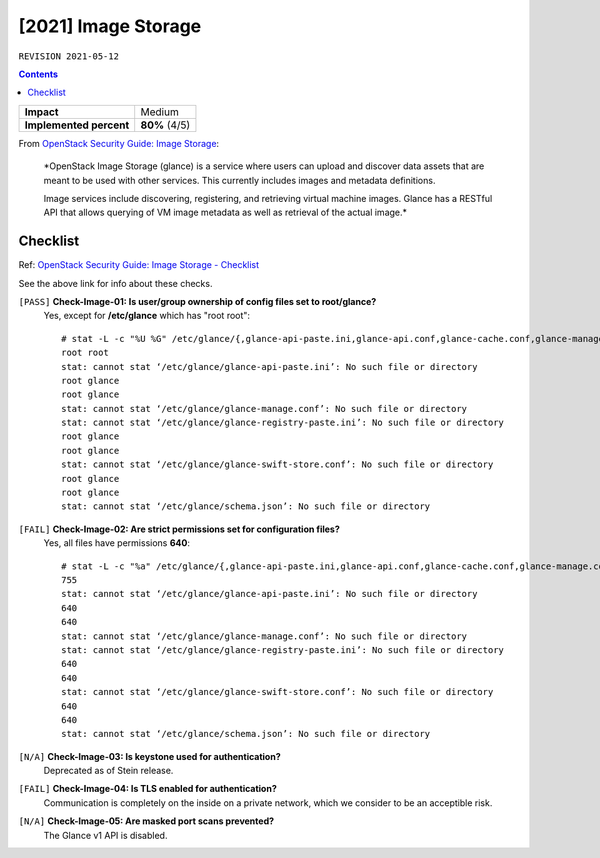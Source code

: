 .. |date| date::

[2021] Image Storage
====================

``REVISION 2021-05-12``

.. contents::

.. _OpenStack Security Guide\: Image Storage: https://docs.openstack.org/security-guide/image-storage.html

+-------------------------+---------------------+
| **Impact**              | Medium              |
+-------------------------+---------------------+
| **Implemented percent** | **80%** (4/5)       |
+-------------------------+---------------------+

From `OpenStack Security Guide\: Image Storage`_:

  *OpenStack Image Storage (glance) is a service where users can
  upload and discover data assets that are meant to be used with other
  services. This currently includes images and metadata definitions.

  Image services include discovering, registering, and retrieving
  virtual machine images. Glance has a RESTful API that allows
  querying of VM image metadata as well as retrieval of the actual
  image.*


Checklist
---------

.. _OpenStack Security Guide\: Image Storage - Checklist: https://docs.openstack.org/security-guide/image-storage/checklist.html

Ref: `OpenStack Security Guide\: Image Storage - Checklist`_

See the above link for info about these checks.

``[PASS]`` **Check-Image-01: Is user/group ownership of config files set to root/glance?**
  Yes, except for **/etc/glance** which has "root root"::

    # stat -L -c "%U %G" /etc/glance/{,glance-api-paste.ini,glance-api.conf,glance-cache.conf,glance-manage.conf,glance-registry-paste.ini,glance-registry.conf,glance-scrubber.conf,glance-swift-store.conf,policy.json,schema-image.json,schema.json}
    root root
    stat: cannot stat ‘/etc/glance/glance-api-paste.ini’: No such file or directory
    root glance
    root glance
    stat: cannot stat ‘/etc/glance/glance-manage.conf’: No such file or directory
    stat: cannot stat ‘/etc/glance/glance-registry-paste.ini’: No such file or directory
    root glance
    root glance
    stat: cannot stat ‘/etc/glance/glance-swift-store.conf’: No such file or directory
    root glance
    root glance
    stat: cannot stat ‘/etc/glance/schema.json’: No such file or directory

``[FAIL]`` **Check-Image-02: Are strict permissions set for configuration files?**
  Yes, all files have permissions **640**::

    # stat -L -c "%a" /etc/glance/{,glance-api-paste.ini,glance-api.conf,glance-cache.conf,glance-manage.conf,glance-registry-paste.ini,glance-registry.conf,glance-scrubber.conf,glance-swift-store.conf,policy.json,schema-image.json,schema.json}
    755
    stat: cannot stat ‘/etc/glance/glance-api-paste.ini’: No such file or directory
    640
    640
    stat: cannot stat ‘/etc/glance/glance-manage.conf’: No such file or directory
    stat: cannot stat ‘/etc/glance/glance-registry-paste.ini’: No such file or directory
    640
    640
    stat: cannot stat ‘/etc/glance/glance-swift-store.conf’: No such file or directory
    640
    640
    stat: cannot stat ‘/etc/glance/schema.json’: No such file or directory

``[N/A]`` **Check-Image-03: Is keystone used for authentication?**
  Deprecated as of Stein release.

``[FAIL]`` **Check-Image-04: Is TLS enabled for authentication?**
  Communication is completely on the inside on a private network,
  which we consider to be an acceptible risk.

``[N/A]`` **Check-Image-05: Are masked port scans prevented?**
  The Glance v1 API is disabled.
